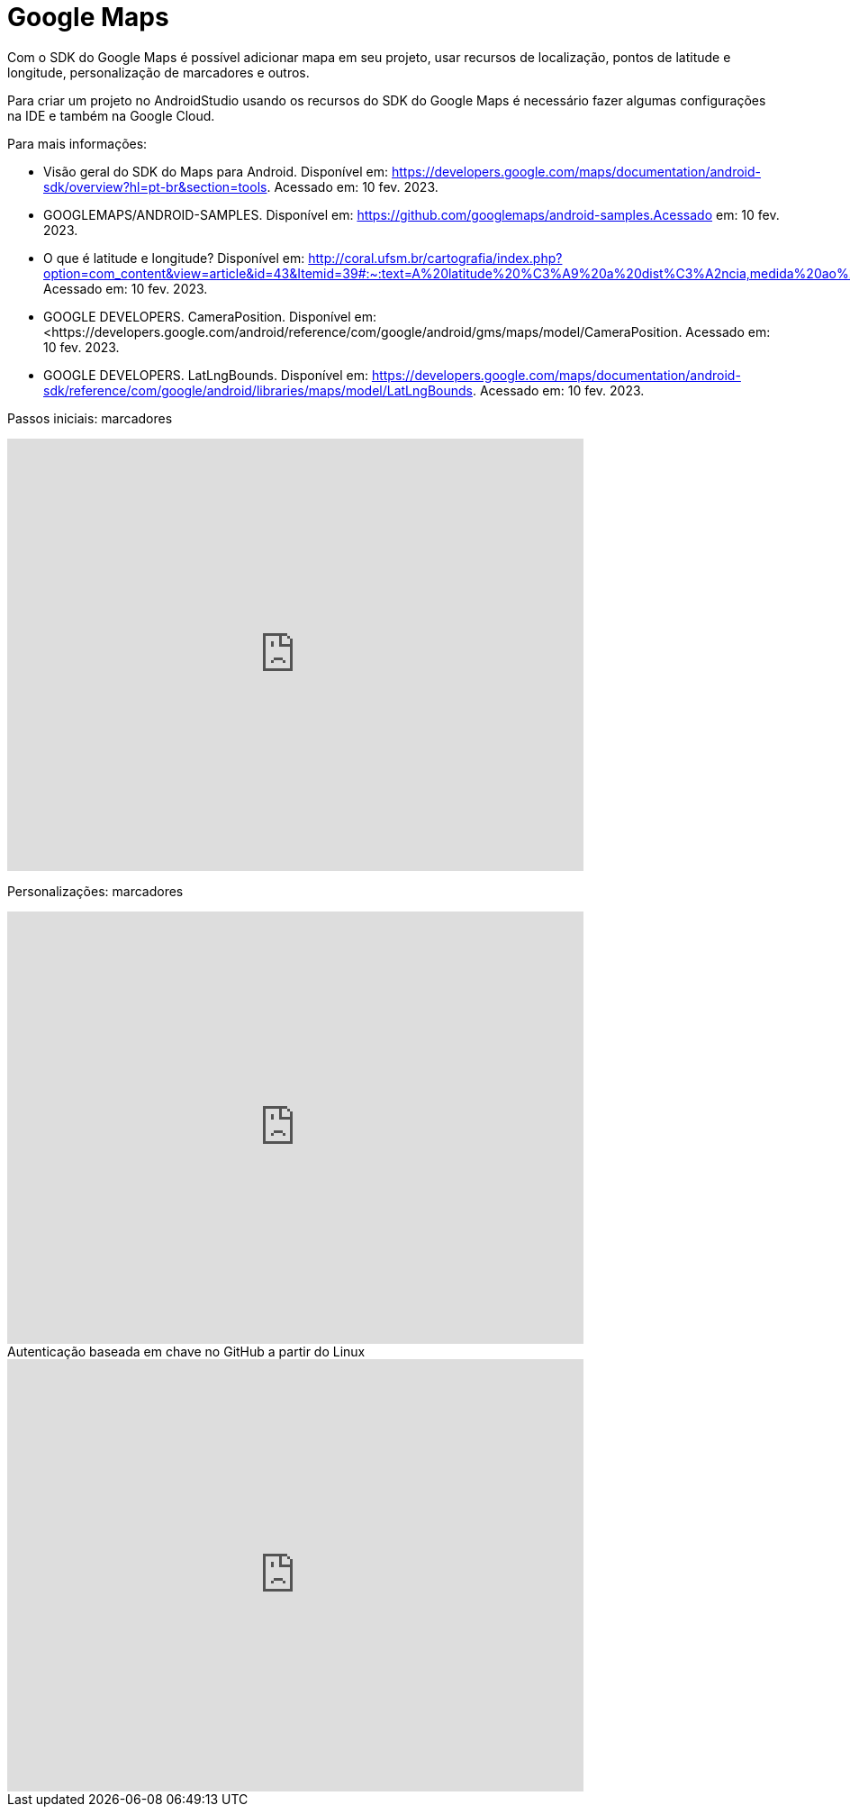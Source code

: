 :revealjsdir: https://cdnjs.cloudflare.com/ajax/libs/reveal.js/3.8.0
:revealjs_slideNumber: true
:source-highlighter: highlightjs
:icons: font
:allow-uri-read:
:imagesdir: /images
:stylesheet: adoc-golo.css
:numbered:
ifndef::env-github[:toc: left]
:toc-title: Sumário
:toclevels: 5

ifdef::env-github[:outfilesuffix: .adoc]

ifdef::env-github,env-browser[]
// Exibe ícones para os blocos como NOTE e IMPORTANT no GitHub
:caution-caption: :fire:
:important-caption: :exclamation:
:note-caption: :paperclip:
:tip-caption: :bulb:
:warning-caption: :warning:
endif::[]

:chapter-label:
:description: Elaboração de material didático multimídia com AsciiDoc, git e GitHub
:listing-caption: Listagem
:figure-caption: Figura

= Google Maps

Com o SDK do Google Maps é possível adicionar mapa em seu projeto, usar recursos de localização, pontos de latitude e longitude, personalização de marcadores e outros.

Para criar um projeto no AndroidStudio usando os recursos do SDK do Google Maps é necessário fazer algumas configurações na IDE e também na Google Cloud.

Para mais informações:

- Visão geral do SDK do Maps para Android. Disponível em: https://developers.google.com/maps/documentation/android-sdk/overview?hl=pt-br&section=tools. Acessado em: 10 fev. 2023.
- GOOGLEMAPS/ANDROID-SAMPLES. Disponível em: https://github.com/googlemaps/android-samples.Acessado em: 10 fev. 2023.
- O que é latitude e longitude? Disponível em: http://coral.ufsm.br/cartografia/index.php?option=com_content&view=article&id=43&Itemid=39#:~:text=A%20latitude%20%C3%A9%20a%20dist%C3%A2ncia,medida%20ao%20longo%20do%20Equador. Acessado em: 10 fev. 2023.
- GOOGLE DEVELOPERS. CameraPosition. Disponível em: <https://developers.google.com/android/reference/com/google/android/gms/maps/model/CameraPosition. Acessado em: 10 fev. 2023.
- GOOGLE DEVELOPERS. LatLngBounds. Disponível em: https://developers.google.com/maps/documentation/android-sdk/reference/com/google/android/libraries/maps/model/LatLngBounds. Acessado em: 10 fev. 2023.

Passos iniciais: marcadores

video::l3bw8Senjmg[youtube, width=640, height=480]
endif::[]

Personalizações: marcadores

video::FFm9NmSfjw0[youtube, width=640, height=480]
endif::[]

.Autenticação baseada em chave no GitHub a partir do Linux
video::j7lX9ff9rC8[youtube, width=640, height=480]
endif::[]


